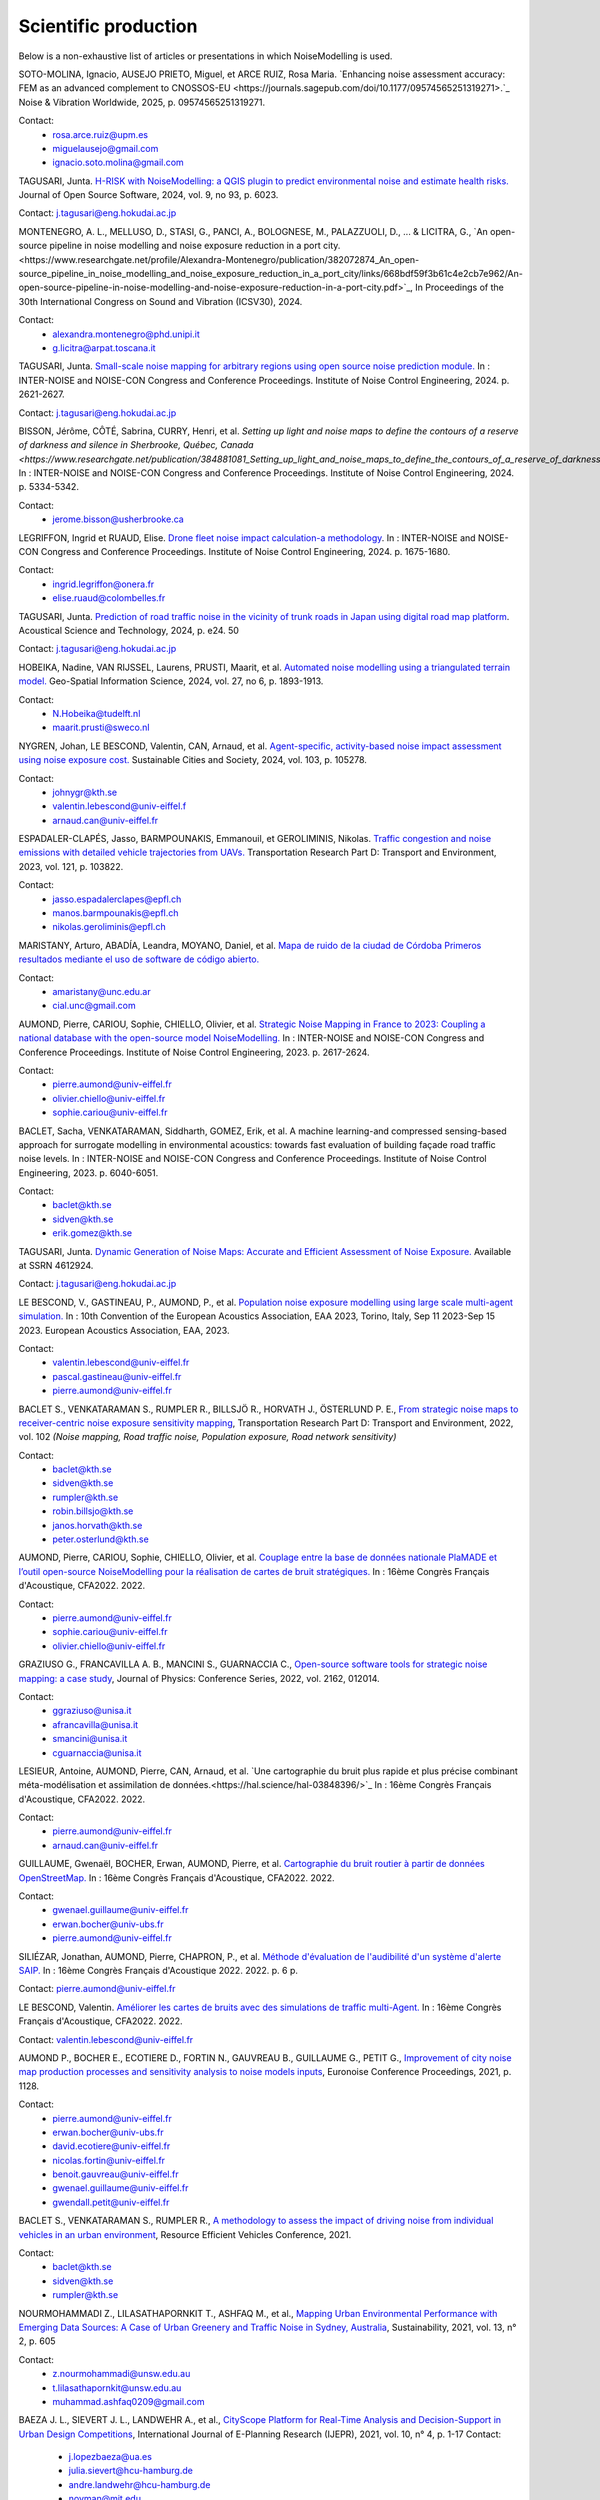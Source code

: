 .. _My target:

Scientific production
^^^^^^^^^^^^^^^^^^^^^^^^^^^^^^^^^^^^^^^^^^^

Below is a non-exhaustive list of articles or presentations in which NoiseModelling is used.

SOTO-MOLINA, Ignacio, AUSEJO PRIETO, Miguel, et ARCE RUIZ, Rosa Maria. `Enhancing noise assessment accuracy: FEM as an advanced complement to CNOSSOS-EU <https://journals.sagepub.com/doi/10.1177/09574565251319271>.`_ Noise & Vibration Worldwide, 2025, p. 09574565251319271.

Contact: 
         - rosa.arce.ruiz@upm.es
         - miguelausejo@gmail.com
         - ignacio.soto.molina@gmail.com

TAGUSARI, Junta. `H-RISK with NoiseModelling: a QGIS plugin to predict environmental noise and estimate health risks. <https://joss.theoj.org/papers/10.21105/joss.06023.pdf>`_ Journal of Open Source Software, 2024, vol. 9, no 93, p. 6023.

Contact: j.tagusari@eng.hokudai.ac.jp

MONTENEGRO, A. L., MELLUSO, D., STASI, G., PANCI, A., BOLOGNESE, M., PALAZZUOLI, D., ... & LICITRA, G., `An open-source pipeline in noise modelling and noise exposure reduction in a port city.<https://www.researchgate.net/profile/Alexandra-Montenegro/publication/382072874_An_open-source_pipeline_in_noise_modelling_and_noise_exposure_reduction_in_a_port_city/links/668bdf59f3b61c4e2cb7e962/An-open-source-pipeline-in-noise-modelling-and-noise-exposure-reduction-in-a-port-city.pdf>`_, In Proceedings of the 30th International Congress on Sound and Vibration (ICSV30), 2024.

Contact: 
         - alexandra.montenegro@phd.unipi.it
         - g.licitra@arpat.toscana.it

TAGUSARI, Junta. `Small-scale noise mapping for arbitrary regions using open source noise prediction module. <https://www.ingentaconnect.com/content/ince/incecp/2024/00000270/00000009/art00070>`_ In : INTER-NOISE and NOISE-CON Congress and Conference Proceedings. Institute of Noise Control Engineering, 2024. p. 2621-2627.

Contact: j.tagusari@eng.hokudai.ac.jp

BISSON, Jérôme, CÔTÉ, Sabrina, CURRY, Henri, et al. `Setting up light and noise maps to define the contours of a reserve of darkness and silence in Sherbrooke, Québec, Canada <https://www.researchgate.net/publication/384881081_Setting_up_light_and_noise_maps_to_define_the_contours_of_a_reserve_of_darkness_and_silence_in_Sherbrooke_Quebec_Canada>_`. In : INTER-NOISE and NOISE-CON Congress and Conference Proceedings. Institute of Noise Control Engineering, 2024. p. 5334-5342.

Contact:
         -  jerome.bisson@usherbrooke.ca



LEGRIFFON, Ingrid et RUAUD, Elise. `Drone fleet noise impact calculation-a methodology <https://www.ingentaconnect.com/contentone/ince/incecp/2024/00000270/00000010/art00074>`_. In : INTER-NOISE and NOISE-CON Congress and Conference Proceedings. Institute of Noise Control Engineering, 2024. p. 1675-1680.

Contact: 
         - ingrid.legriffon@onera.fr
         - elise.ruaud@colombelles.fr

TAGUSARI, Junta. `Prediction of road traffic noise in the vicinity of trunk roads in Japan using digital road map platform <https://www.researchgate.net/publication/381089609_Prediction_of_road_traffic_noise_in_the_vicinity_of_trunk_roads_in_Japan_using_digital_road_map_platform>`_. Acoustical Science and Technology, 2024, p. e24. 50

Contact: j.tagusari@eng.hokudai.ac.jp

HOBEIKA, Nadine, VAN RIJSSEL, Laurens, PRUSTI, Maarit, et al. `Automated noise modelling using a triangulated terrain model. <https://www.tandfonline.com/doi/full/10.1080/10095020.2023.2270520>`_ Geo-Spatial Information Science, 2024, vol. 27, no 6, p. 1893-1913.

Contact: 
         - N.Hobeika@tudelft.nl
         - maarit.prusti@sweco.nl

NYGREN, Johan, LE BESCOND, Valentin, CAN, Arnaud, et al. `Agent-specific, activity-based noise impact assessment using noise exposure cost. <https://www.sciencedirect.com/science/article/pii/S2210670724001069>`_ Sustainable Cities and Society, 2024, vol. 103, p. 105278.

Contact: 
         - johnygr@kth.se
         - valentin.lebescond@univ-eiffel.f
         - arnaud.can@univ-eiffel.fr

ESPADALER-CLAPÉS, Jasso, BARMPOUNAKIS, Emmanouil, et GEROLIMINIS, Nikolas. `Traffic congestion and noise emissions with detailed vehicle trajectories from UAVs. <https://www.sciencedirect.com/science/article/pii/S1361920923002195>`_ Transportation Research Part D: Transport and Environment, 2023, vol. 121, p. 103822.

Contact: 
         - jasso.espadalerclapes@epfl.ch
         - manos.barmpounakis@epfl.ch
         - nikolas.geroliminis@epfl.ch

MARISTANY, Arturo, ABADÍA, Leandra, MOYANO, Daniel, et al. `Mapa de ruido de la ciudad de Córdoba Primeros resultados mediante el uso de software de código abierto. <https://www.researchgate.net/profile/Arturo-Maristany/publication/387495187_Mapa_de_ruido_de_la_ciudad_de_Cordoba_Promeros_resultados_mediante_el_uso_de_software_de_codigo_abierto/links/677076d3894c552085316943/Mapa-de-ruido-de-la-ciudad-de-Cordoba-Promeros-resultados-mediante-el-uso-de-software-de-codigo-abierto.pdf>`_

Contact: 
         - amaristany@unc.edu.ar
         - cial.unc@gmail.com

AUMOND, Pierre, CARIOU, Sophie, CHIELLO, Olivier, et al. `Strategic Noise Mapping in France to 2023: Coupling a national database with the open-source model NoiseModelling. <https://www.ingentaconnect.com/content/ince/incecp/2023/00000265/00000005/art00074>`_ In : INTER-NOISE and NOISE-CON Congress and Conference Proceedings. Institute of Noise Control Engineering, 2023. p. 2617-2624.

Contact: 
         - pierre.aumond@univ-eiffel.fr
         - olivier.chiello@univ-eiffel.fr
         - sophie.cariou@univ-eiffel.fr

BACLET, Sacha, VENKATARAMAN, Siddharth, GOMEZ, Erik, et al. A machine learning-and compressed sensing-based approach for surrogate modelling in environmental acoustics: towards fast evaluation of building façade road traffic noise levels. In : INTER-NOISE and NOISE-CON Congress and Conference Proceedings. Institute of Noise Control Engineering, 2023. p. 6040-6051.

Contact: 
         - baclet@kth.se
         - sidven@kth.se
         - erik.gomez@kth.se

TAGUSARI, Junta. `Dynamic Generation of Noise Maps: Accurate and Efficient Assessment of Noise Exposure. <https://download.ssrn.com/apac/9406a31e-328b-4377-89b6-888c8b49f9df-meca.pdf?response-content-disposition=inline&X-Amz-Security-Token=IQoJb3JpZ2luX2VjEH0aCXVzLWVhc3QtMSJIMEYCIQDZ9GaMhx%2BGWt8MaG%2FfqjNcio%2BInAJxFDvYppwbT4zr1gIhAKJTR%2Fuc6mExjzlGp%2Fnh7lS2Bi6FWf0vMXy8l4KtwOSHKr0FCBUQBBoMMzA4NDc1MzAxMjU3IgzQYNbDJL986oTwGOAqmgUSFHFzAz4QmqrzUVDL4XlGkKs%2FsvdE8J5vhLi2PkwmjORHIPgZQRRU10ZwJpftxXX0FHEVd4%2B%2F3JwcLE3fM7Hxq8kdIk1vk%2BcVzzQSazsB1ONv5jdBbj50J6ntCviv3F%2FAwHtBXrnToXl2fTb3Jh8R5dSGbmsbTbutC%2BwZ1vlUAkzQBGogpAedZx9ClQslFParlmF7qc2gOSLiUazUS2hCfkfEXerrY%2BDZwvVLmbtFtbS9%2F3wLo4Oh4VwGoCfyf1hoQmLX70I49TCw3HiXhgrOKq5oKI%2B6s73Gf87snXhsF8jHnq%2F5mQkMygvdU612G3APmFJcsa045fnhFj8%2BbTtW%2Bscz7jesWdeX4FUCukird226zOo1pNF%2F%2BJ9OrhayzbAIdKUpueGxkp%2FYmbdGfNRAtNJrD4ZL0FPXgHi0UD6QdxoewrKg2%2BQcaoSQMYQZAvaZbqq4HYtMZx4IWUiZP6WXdsnMr7R%2BAAFZiaHRgweAT%2FJ7YimCDQ8GtHQUs1DXoy32OkRqbBd9Tqcu%2BvLS968u5NSCsNAq8SRf93gMhfZ1ZzvC4ZZRau27HPeWvpddpmfa85959DgpNc%2BVJLJXSLl08M7Vw9v1K4JHtdt7Rsq9vcfEI5uY3AnEHkUZNFIPpX8Cuk5mfr0TbKChryS1ylpnXcgUET5eJ73DzrDrZtTqhJj524R6yXz87iA1Y%2BFGcAlm7Q2zaJyXV31uMm53Pe7eiOtRz76E4rvSD%2BffOIIKAfjzd%2FY%2Fu4Q75hLbl31mjAooBphF56Dq8k9hNUt1ClZHDkW84YRO14XiAnn7P460pqxckiZjol2G9dQLPShhQwyc016c7GK4mnqAwZ8ii7wdy5FzyvzGQaoZtGuWJvRGVbY74BUb4gdsWnQw4tKowAY6sAGFQO9Q0HwhZg6KsQ63IoEhDUHzac5%2BktZN21uGzYCsnsevbVEZtrftYxts1725jGyQyoMahjzc8oCbXGEx2V31B0CBU1cOGyWe7NWN6qMb7G9t%2FvJNq3Hs7X4qDzGXEW8mmkj8pMkatRvhONZE5%2BKFXc8GyCspYzSDtJibdS4%2FoIY2RJ%2FysVTEbW%2F0d0gFo6uowU9AQS6BnOnFBbAKew8E3aT1jYzgsiCfug1JA16Ijg%3D%3D&X-Amz-Algorithm=AWS4-HMAC-SHA256&X-Amz-Date=20250424T122847Z&X-Amz-SignedHeaders=host&X-Amz-Expires=300&X-Amz-Credential=ASIAUPUUPRWESJSSBOUR%2F20250424%2Fus-east-1%2Fs3%2Faws4_request&X-Amz-Signature=52b7e89c94ef15170e06d49a38b9151f19a466db717d27e01ac0737e5edf6c55&abstractId=4612924>`_ Available at SSRN 4612924.

Contact: j.tagusari@eng.hokudai.ac.jp

LE BESCOND, V., GASTINEAU, P., AUMOND, P., et al. `Population noise exposure modelling using large scale multi-agent simulation. <https://dael.euracoustics.org/confs/fa2023/data/articles/000680.pdf>`_ In : 10th Convention of the European Acoustics Association, EAA 2023, Torino, Italy, Sep 11 2023-Sep 15 2023. European Acoustics Association, EAA, 2023.

Contact: 
         - valentin.lebescond@univ-eiffel.fr
         - pascal.gastineau@univ-eiffel.fr
         - pierre.aumond@univ-eiffel.fr

BACLET S., VENKATARAMAN S., RUMPLER R., BILLSJÖ R., HORVATH J., ÖSTERLUND P. E., `From strategic noise maps to receiver-centric noise exposure sensitivity mapping <https://www.sciencedirect.com/science/article/pii/S1361920921004089>`_, Transportation Research Part D: Transport and Environment, 2022, vol. 102 *(Noise mapping, Road traffic noise, Population exposure, Road network sensitivity)*

Contact: 
         - baclet@kth.se
         - sidven@kth.se
         - rumpler@kth.se
         - robin.billsjo@kth.se
         - janos.horvath@kth.se
         - peter.osterlund@kth.se

AUMOND, Pierre, CARIOU, Sophie, CHIELLO, Olivier, et al. `Couplage entre la base de données nationale PlaMADE et l’outil open-source NoiseModelling pour la réalisation de cartes de bruit stratégiques. <https://hal.science/hal-03848495/>`_ In : 16ème Congrès Français d'Acoustique, CFA2022. 2022.

Contact: 
         - pierre.aumond@univ-eiffel.fr
         - sophie.cariou@univ-eiffel.fr
         - olivier.chiello@univ-eiffel.fr

GRAZIUSO G., FRANCAVILLA A. B., MANCINI S., GUARNACCIA C., `Open-source software tools for strategic noise mapping: a case study <https://iopscience.iop.org/article/10.1088/1742-6596/2162/1/012014>`_, Journal of Physics: Conference Series, 2022, vol. 2162, 012014.

Contact: 
         - ggraziuso@unisa.it
         - afrancavilla@unisa.it
         - smancini@unisa.it
         - cguarnaccia@unisa.it

LESIEUR, Antoine, AUMOND, Pierre, CAN, Arnaud, et al. `Une cartographie du bruit plus rapide et plus précise combinant méta-modélisation et assimilation de données.<https://hal.science/hal-03848396/>`_ In : 16ème Congrès Français d'Acoustique, CFA2022. 2022.

Contact: 
         - pierre.aumond@univ-eiffel.fr
         - arnaud.can@univ-eiffel.fr

GUILLAUME, Gwenaël, BOCHER, Erwan, AUMOND, Pierre, et al. `Cartographie du bruit routier à partir de données OpenStreetMap. <https://hal.science/hal-03848394/>`_ In : 16ème Congrès Français d'Acoustique, CFA2022. 2022.

Contact: 
         - gwenael.guillaume@univ-eiffel.fr
         - erwan.bocher@univ-ubs.fr
         - pierre.aumond@univ-eiffel.fr

SILIÉZAR, Jonathan, AUMOND, Pierre, CHAPRON, P., et al. `Méthode d'évaluation de l'audibilité d'un système d'alerte SAIP. <https://hal.science/hal-03777367/>`_ In : 16ème Congrès Français d'Acoustique 2022. 2022. p. 6 p.

Contact: pierre.aumond@univ-eiffel.fr

LE BESCOND, Valentin. `Améliorer les cartes de bruits avec des simulations de traffic multi-Agent. <https://hal.science/hal-03848432/>`_ In : 16ème Congrès Français d'Acoustique, CFA2022. 2022.

Contact: valentin.lebescond@univ-eiffel.fr

AUMOND P., BOCHER E., ECOTIERE D., FORTIN N., GAUVREAU B., GUILLAUME G., PETIT G., `Improvement of city noise map production processes and sensitivity analysis to noise models inputs <http://www.sea-acustica.es/fileadmin/Madeira21/ID122.pdf>`_, Euronoise Conference Proceedings, 2021, p. 1128.

Contact: 
         - pierre.aumond@univ-eiffel.fr
         - erwan.bocher@univ-ubs.fr
         - david.ecotiere@univ-eiffel.fr
         - nicolas.fortin@univ-eiffel.fr
         - benoit.gauvreau@univ-eiffel.fr
         - gwenael.guillaume@univ-eiffel.fr
         - gwendall.petit@univ-eiffel.fr

BACLET S., VENKATARAMAN S., RUMPLER R., `A methodology to assess the impact of driving noise from individual vehicles in an urban environment <http://axaco.s3.amazonaws.com/uploads/2021/06/07/MIHmJYsH/rev2021-032.pdf>`_, Resource Efficient Vehicles Conference, 2021.

Contact: 
         - baclet@kth.se
         - sidven@kth.se
         - rumpler@kth.se

NOURMOHAMMADI Z., LILASATHAPORNKIT T., ASHFAQ M., et al., `Mapping Urban Environmental Performance with Emerging Data Sources: A Case of Urban Greenery and Traffic Noise in Sydney, Australia <https://www.mdpi.com/2071-1050/13/2/605>`_, Sustainability, 2021, vol. 13, n° 2, p. 605

Contact: 
         - z.nourmohammadi@unsw.edu.au
         - t.lilasathapornkit@unsw.edu.au
         - muhammad.ashfaq0209@gmail.com

BAEZA J. L., SIEVERT J. L., LANDWEHR A., et al., `CityScope Platform for Real-Time Analysis and Decision-Support in Urban Design Competitions <https://www.igi-global.com/article/cityscope-platform-for-real-time-analysis-and-decision-support-in-urban-design-competitions/278826>`_, International Journal of E-Planning Research (IJEPR), 2021, vol. 10, n° 4, p. 1-17
Contact: 
         - j.lopezbaeza@ua.es
         - julia.sievert@hcu-hamburg.de
         - andre.landwehr@hcu-hamburg.de
         - noyman@mit.edu
         - joerg.noennig@tu-dresden.de

LE BESCOND V., CAN A., AUMOND P., GASTINEAU P., `Open-source modeling chain for the dynamic assessment of road traffic noise exposure <https://www.sciencedirect.com/science/article/pii/S1361920921000973>`_, Transportation Research Part D: Transport and Environment, 2021, vol. 94, 102793 (Watch a `short presentation <https://youtu.be/jNCG0qQrsrE>`_ on Youtube)

Contact: 
         - valentin.lebescond@univ-eiffel.fr
         - arnaud.can@univ-eiffel.fr
         - pierre.aumond@univ-eiffel.fr
         - pascal.gastineau@univ-eiffel.fr

LESIEUR A., MALLET V., AUMOND P., CAN A., `Data assimilation for urban noise mapping with a meta-model <https://www.sciencedirect.com/science/article/pii/S0003682X21000311>`_, Applied Acoustics, 2021, vol. 176, 107938,

Contact: 
         - antoine.lesieur@inria.fr
         - vivien.mallet@inria.fr
         - pierre.aumond@univ-eiffel.fr
         - arnaud.can@univ-eiffel.fr

AUMOND P., CAN A., MALLET V., GAUVREAU B., GUILLAUME G., `Global sensitivity analysis of a noise mapping model based on open-source software <https://www.sciencedirect.com/science/article/abs/pii/S0003682X20310021>`_, Applied Acoustics, 2021, vol. 176, 107899.

Contact: 
         - pierre.aumond@univ-eiffel.fr
         - vivien.mallet@inria.fr
         - arnaud.can@univ-eiffel.fr
         - benoit.gauvreau@univ-eiffel.fr
         - gwenael.guillaume@univ-eiffel.fr

LESIEUR A., AUMOND P., MALLET V., et al., `Meta-modeling for urban noise mapping <https://asa.scitation.org/doi/10.1121/10.0002866>`_. The Journal of the Acoustical Society of America, 2020, vol. 148, no 6, p. 3671-3681.

Contact: 
         - antoine.lesieur@inria.fr
         - vivien.mallet@inria.fr
         - pierre.aumond@univ-eiffel.fr

.. figure:: images/examples/Metamodeling.PNG
    :align: center
    :width: 75%
    :target: https://www.youtube.com/watch?v=orc5ZbN2dlY

.. centered::
  https://www.youtube.com/watch?v=orc5ZbN2dlY

WANG Z., NOVACK T., YAN Y., ZIPF A., `Quiet Route Planning for Pedestrians in Traffic Noise Polluted Environments <https://ieeexplore.ieee.org/document/9139350/>`_, IEEE Transactions on Intelligent Transportation Systems, 2020.

Contact: 
         - zhiyong.wang@scut.edu.cn
         - Tessio.Novack@warwick.ac.uk
         - yanyingwei@u.nus.edu
         - zipf@uni-heidelberg.de

AUMOND P., FORTIN N., CAN A., `Overview of the NoiseModelling open-source software version 3 and its applications <https://www.ingentaconnect.com/contentone/ince/incecp/2020/00000261/00000004/art00003>`_, INTER-NOISE and NOISE-CON Congress and Conference Proceedings, 2020, vol. 261, n°4, p. 2005-2011.

Contact: 
         - pierre.aumond@univ-eiffel.fr
         - nicolas.fortin@univ-eiffel.fr
         - arnaud.can@univ-eiffel.fr

BOCHER, Erwan, GUILLAUME, Gwenaël, PICAUT, Judicaël, et al. `Noisemodelling: An open source GIS based tool to produce environmental noise maps <https://www.mdpi.com/2220-9964/8/3/130>`_. Isprs international journal of geo-information, 2019, vol. 8, no 3, p. 130.

Contact: 
         - erwan.bocher@univ-ubs.fr
         - gwenael.guillaume@univ-eiffel.fr
         - judicael.picaut@univ-eiffel.fr

CAN A., AUMOND P., BECARIE, C., LECLERCQ, L., `Dynamic approach for the study of the spatial impact of road traffic noise at peak hours <https://pub.dega-akustik.de/ICA2019/data/articles/000646.pdf>`_, Proceedings of the 23rd International Congress on Acoustics, Aachen, Allemagne, 09-13 September, 2019.

Contact: 
         - arnaud.can@univ-eiffel.fr
         - pierre.aumond@univ-eiffel.fr
         - cecile.becarie@univ-eiffel.fr
         - ludovic.leclercq@univ-eiffel.fr

QUINTERO G., AUMOND P., CAN A., BALASTEGUI A., ROMEU J., `Statistical requirements for noise mapping based on mobile measurements using bikes <https://www.sciencedirect.com/science/article/abs/pii/S0003682X19302087>`_, Applied Acoustics, 156, 271-278, 2019

Contact: 
         - guillermo.quintero@upc.edu
         - andreu.balastegui@upc.edu

.. figure:: images/examples/Exposure.PNG
    :align: center
    :width: 75%
    :target: https://www.youtube.com/watch?v=jl8tASDr-uQ&t=133s

.. centered::
  https://www.youtube.com/watch?v=jl8tASDr-uQ&t=133s

ALIONTE C-G., COMEAGA D-C., `Noise assessment of the small-scale wind farm <https://doi.org/10.1051/e3sconf/201911202011>`_, In : E3S Web of Conferences. EDP Sciences, 2019

Contact: 
         - cristian.alionte@upb.ro
         - daniel.comeaga@upb.ro

AUMOND P., CAN A., MALLET V., GAUVREAU B., GUILLAUME G., `Global sensitivity analysis for urban noise modelling <https://pub.dega-akustik.de/ICA2019/data/articles/000637.pdf>`_, Proceedings of the 23rd International Congress on Acoustics, Aachen, Allemagne, 09-13 September, 2019

Contact: 
         - pierre.aumond@univ-eiffel.fr
         - vivien.mallet@inria.fr
         - arnaud.can@univ-eiffel.fr
         - benoit.gauvreau@univ-eiffel.fr
         - gwenael.guillaume@univ-eiffel.fr

ROHRLICH F. , VERRON C. (Noise Makers), *Captation et Simulation d’Ambiances Urbaines Spatialisées*, 2018-2019

Contact: 
         - charles.verron@noisemakers.fr
         - felix.rohrlich@ircam.fr

.. figure:: images/examples/Rohrlich.PNG
    :align: center
    :width: 75%

CAN A., AUMOND P., BECARIE C., LECLERCQ L., `Approche dynamique pour l’étude de l’emprise spatiale du bruit de trafic routier aux heures de pointe <https://hal.archives-ouvertes.fr/hal-02482315>`_, Recherche en Transport Sécurité, 2018

Contact: 
         - arnaud.can@univ-eiffel.fr
         - pierre.aumond@univ-eiffel.fr
         - cecile.becarie@univ-eiffel.fr
         - ludovic.leclercq@univ-eiffel.fr

AUMOND P., CAN A., `Probabilistic modeling framework to predict traffic sound distribution <https://www.euronoise2018.eu/docs/papers/86_Euronoise2018.pdf>`_, Proceedings of Euronoise, Hersonissos, Crete, 27-31 May 2018

Contact: 
         - arnaud.can@univ-eiffel.fr
         - pierre.aumond@univ-eiffel.fr

AUMOND P., JACQUESSON L., CAN A., `Probabilistic modeling framework for multisource sound mapping <https://www.sciencedirect.com/science/article/pii/S0003682X17311283>`_, Applied Acoustics, 139, 34-43, 2018

Contact: 
         - arnaud.can@univ-eiffel.fr
         - ludovic.jacquesson@univ-eiffel.fr
         - pierre.aumond@univ-eiffel.fr

